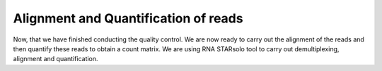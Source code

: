 **Alignment and Quantification of reads**
=========================================

Now, that we have finished conducting the quality control. We are now ready to carry out the alignment of the reads and then quantify these reads to obtain a count matrix. We are using RNA STARsolo tool to carry out demultiplexing, alignment and quantification.

